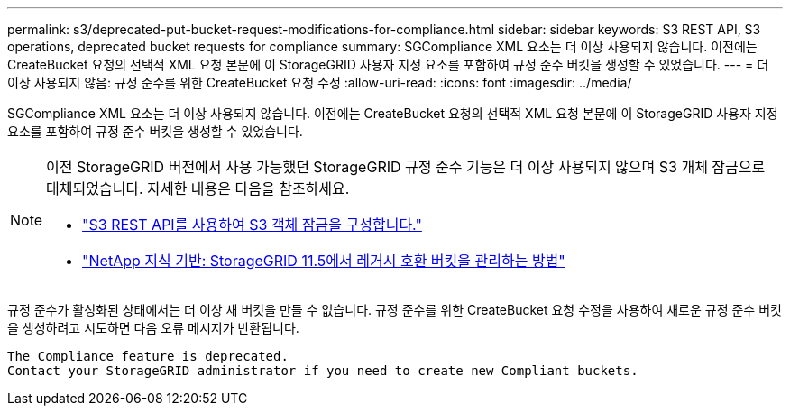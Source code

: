 ---
permalink: s3/deprecated-put-bucket-request-modifications-for-compliance.html 
sidebar: sidebar 
keywords: S3 REST API, S3 operations, deprecated bucket requests for compliance 
summary: SGCompliance XML 요소는 더 이상 사용되지 않습니다.  이전에는 CreateBucket 요청의 선택적 XML 요청 본문에 이 StorageGRID 사용자 지정 요소를 포함하여 규정 준수 버킷을 생성할 수 있었습니다. 
---
= 더 이상 사용되지 않음: 규정 준수를 위한 CreateBucket 요청 수정
:allow-uri-read: 
:icons: font
:imagesdir: ../media/


[role="lead"]
SGCompliance XML 요소는 더 이상 사용되지 않습니다.  이전에는 CreateBucket 요청의 선택적 XML 요청 본문에 이 StorageGRID 사용자 지정 요소를 포함하여 규정 준수 버킷을 생성할 수 있었습니다.

[NOTE]
====
이전 StorageGRID 버전에서 사용 가능했던 StorageGRID 규정 준수 기능은 더 이상 사용되지 않으며 S3 개체 잠금으로 대체되었습니다.  자세한 내용은 다음을 참조하세요.

* link:../s3/use-s3-api-for-s3-object-lock.html["S3 REST API를 사용하여 S3 객체 잠금을 구성합니다."]
* https://kb.netapp.com/Advice_and_Troubleshooting/Hybrid_Cloud_Infrastructure/StorageGRID/How_to_manage_legacy_Compliant_buckets_in_StorageGRID_11.5["NetApp 지식 기반: StorageGRID 11.5에서 레거시 호환 버킷을 관리하는 방법"^]


====
규정 준수가 활성화된 상태에서는 더 이상 새 버킷을 만들 수 없습니다.  규정 준수를 위한 CreateBucket 요청 수정을 사용하여 새로운 규정 준수 버킷을 생성하려고 시도하면 다음 오류 메시지가 반환됩니다.

[listing]
----
The Compliance feature is deprecated.
Contact your StorageGRID administrator if you need to create new Compliant buckets.
----